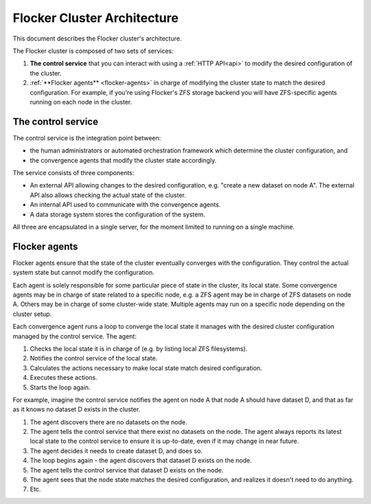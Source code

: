 .. _architecture:

============================
Flocker Cluster Architecture
============================

This document describes the Flocker cluster's architecture.

The Flocker cluster is composed of two sets of services:

1. **The control service** that you can interact with using a :ref:`HTTP API<api>` to modify the desired configuration of the cluster.
2. :ref:`**Flocker agents** <flocker-agents>` in charge of modifying the cluster state to match the desired configuration.
   For example, if you're using Flocker's ZFS storage backend you will have ZFS-specific agents running on each node in the cluster.

.. _control-service:

The control service
===================

The control service is the integration point between:

* the human administrators or automated orchestration framework which determine the cluster configuration, and
* the convergence agents that modify the cluster state accordingly.

The service consists of three components:

* An external API allowing changes to the desired configuration, e.g. "create a new dataset on node A".
  The external API also allows checking the actual state of the cluster.
* An internal API used to communicate with the convergence agents.
* A data storage system stores the configuration of the system.

All three are encapsulated in a single server, for the moment limited to running on a single machine.

.. _flocker-agents:

Flocker agents
==============

Flocker agents ensure that the state of the cluster eventually converges with the configuration.
They control the actual system state but cannot modify the configuration.

Each agent is solely responsible for some particular piece of state in the cluster, its local state.
Some convergence agents may be in charge of state related to a specific node, e.g. a ZFS agent may be in charge of ZFS datasets on node A.
Others may be in charge of some cluster-wide state.
Multiple agents may run on a specific node depending on the cluster setup.

Each convergence agent runs a loop to converge the local state it manages with the desired cluster configuration managed by the control service.
The agent:

#. Checks the local state it is in charge of (e.g. by listing local ZFS filesystems).
#. Notifies the control service of the local state.
#. Calculates the actions necessary to make local state match desired configuration.
#. Executes these actions.
#. Starts the loop again.

For example, imagine the control service notifies the agent on node A that node A should have dataset D, and that as far as it knows no dataset D exists in the cluster.

#. The agent discovers there are no datasets on the node.
#. The agent tells the control service that there exist no datasets on the node.
   The agent always reports its latest local state to the control service to ensure it is up-to-date, even if it may change in near future.
#. The agent decides it needs to create dataset D, and does so.
#. The loop begins again - the agent discovers that dataset D exists on the node.
#. The agent tells the control service that dataset D exists on the node.
#. The agent sees that the node state matches the desired configuration, and realizes it doesn't need to do anything.
#. Etc.
